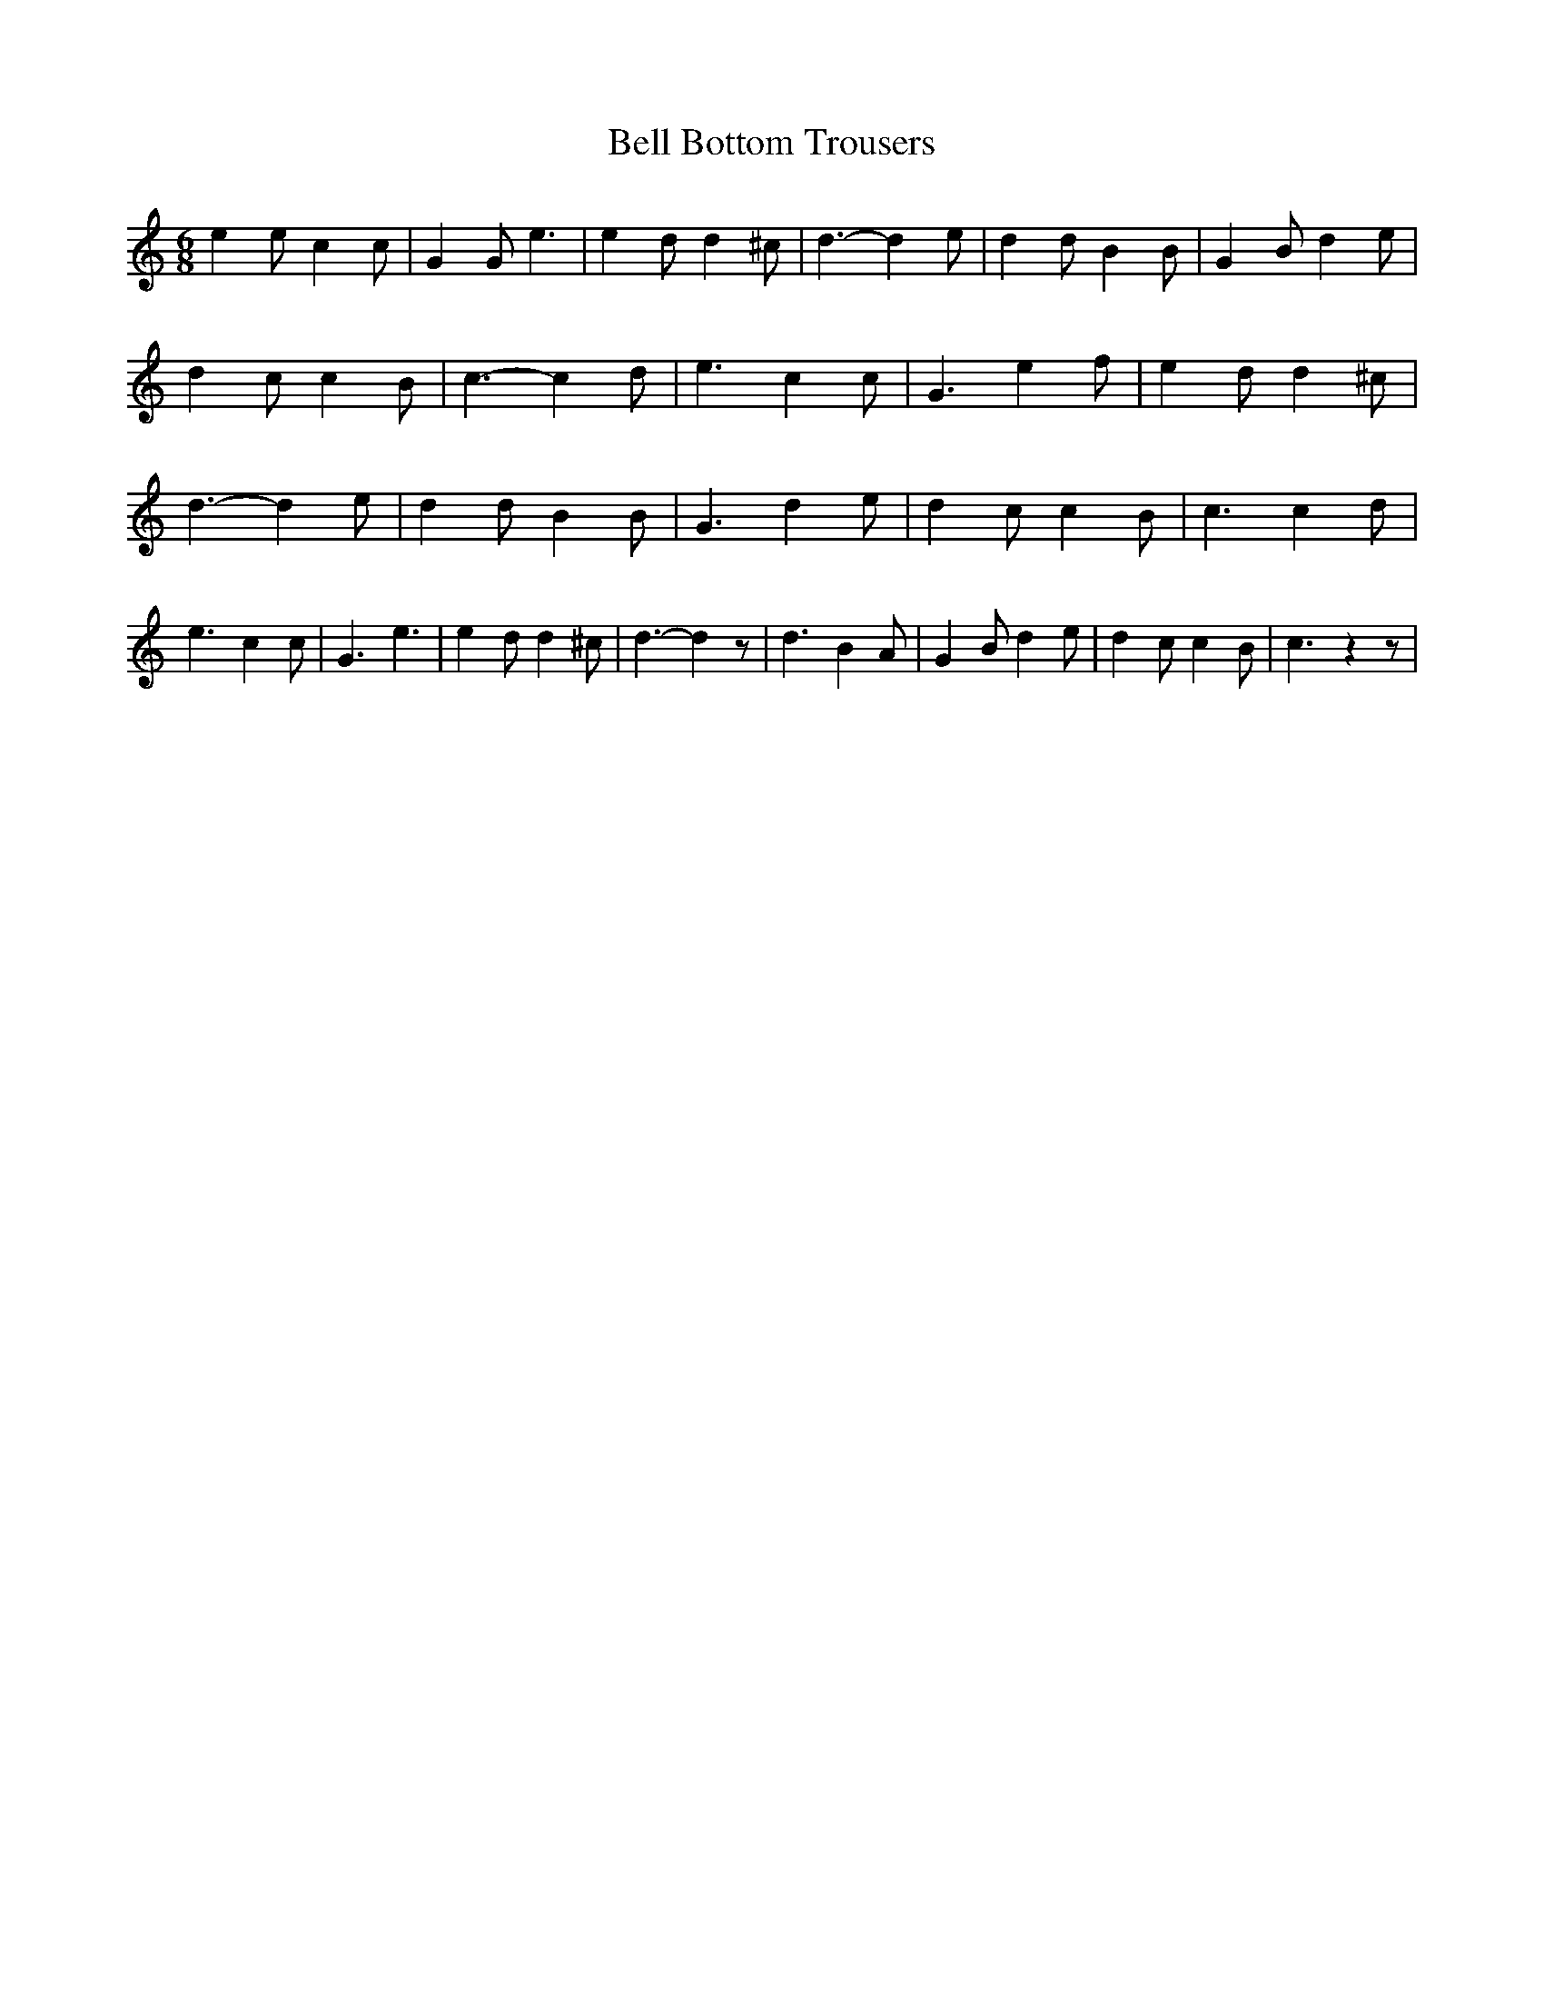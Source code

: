 % Generated more or less automatically by swtoabc by Erich Rickheit KSC
X:1
T:Bell Bottom Trousers
M:6/8
L:1/4
K:C
 e e/2 c c/2| G G/2 e3/2| e d/2 d ^c/2| d3/2- d e/2| d d/2 B B/2| G B/2 d e/2|\
 d c/2 c B/2| c3/2- c d/2| e3/2 c c/2| G3/2 e f/2| e d/2 d ^c/2| d3/2- d e/2|\
 d d/2 B B/2| G3/2 d e/2| d c/2 c B/2| c3/2 c d/2| e3/2 c c/2| G3/2 e3/2|\
 e d/2 d ^c/2| d3/2- d z/2| d3/2 B A/2| G B/2 d e/2| d c/2 c B/2| c3/2 z z/2|\


